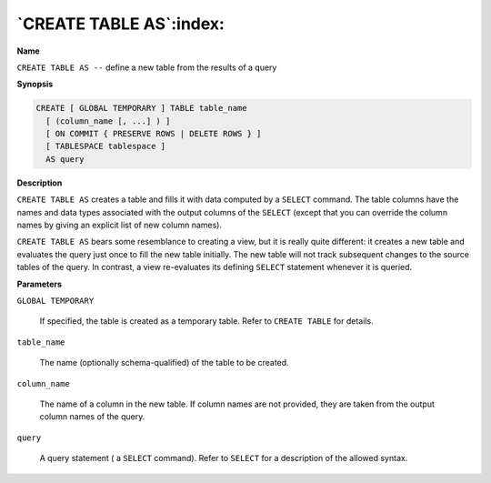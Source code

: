 .. _create_table_as:

************************
`CREATE TABLE AS`:index:
************************

**Name**

``CREATE TABLE AS --`` define a new table from the results of a query

**Synopsis**

.. code-block:: text 

    CREATE [ GLOBAL TEMPORARY ] TABLE table_name
      [ (column_name [, ...] ) ]
      [ ON COMMIT { PRESERVE ROWS | DELETE ROWS } ]
      [ TABLESPACE tablespace ]
      AS query

**Description**

``CREATE TABLE AS`` creates a table and fills it with data computed by a
``SELECT`` command. The table columns have the names and data types
associated with the output columns of the ``SELECT`` (except that you can
override the column names by giving an explicit list of new column
names).

``CREATE TABLE AS`` bears some resemblance to creating a view, but it is
really quite different: it creates a new table and evaluates the query
just once to fill the new table initially. The new table will not track
subsequent changes to the source tables of the query. In contrast, a
view re-evaluates its defining ``SELECT`` statement whenever it is queried.

**Parameters**

``GLOBAL TEMPORARY``

     If specified, the table is created as a temporary table. Refer to
     ``CREATE TABLE`` for details.

``table_name``

    The name (optionally schema-qualified) of the table to be created.

``column_name``

    The name of a column in the new table. If column names are not provided,
    they are taken from the output column names of the query.

``query``

   A query statement ( a ``SELECT`` command). Refer to ``SELECT`` for a
   description of the allowed syntax.
